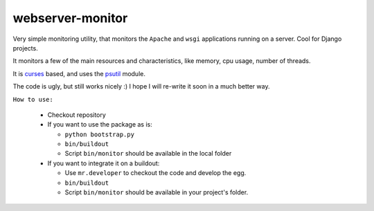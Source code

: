 webserver-monitor
==================

Very simple monitoring utility, that monitors the ``Apache`` and ``wsgi`` applications running on a server. Cool for Django projects.


It monitors a few of the main resources and characteristics, like memory, cpu usage, number of threads.

It is `curses <http://docs.python.org/library/curses.html>`_ based, and uses the `psutil <http://code.google.com/p/psutil/>`_ module.

The code is ugly, but still works nicely :) I hope I will re-write it soon in a much better way.

``How to use:``

	*	Checkout repository
	*	If you want to use the package as is:

		* ``python bootstrap.py``
		*	``bin/buildout``		
		* Script ``bin/monitor`` should be available in the local folder

	*	If you want to integrate it on a buildout:

		* Use ``mr.developer`` to checkout the code and develop the egg.
		* ``bin/buildout``
		* Script ``bin/monitor`` should be available in your project's folder.
